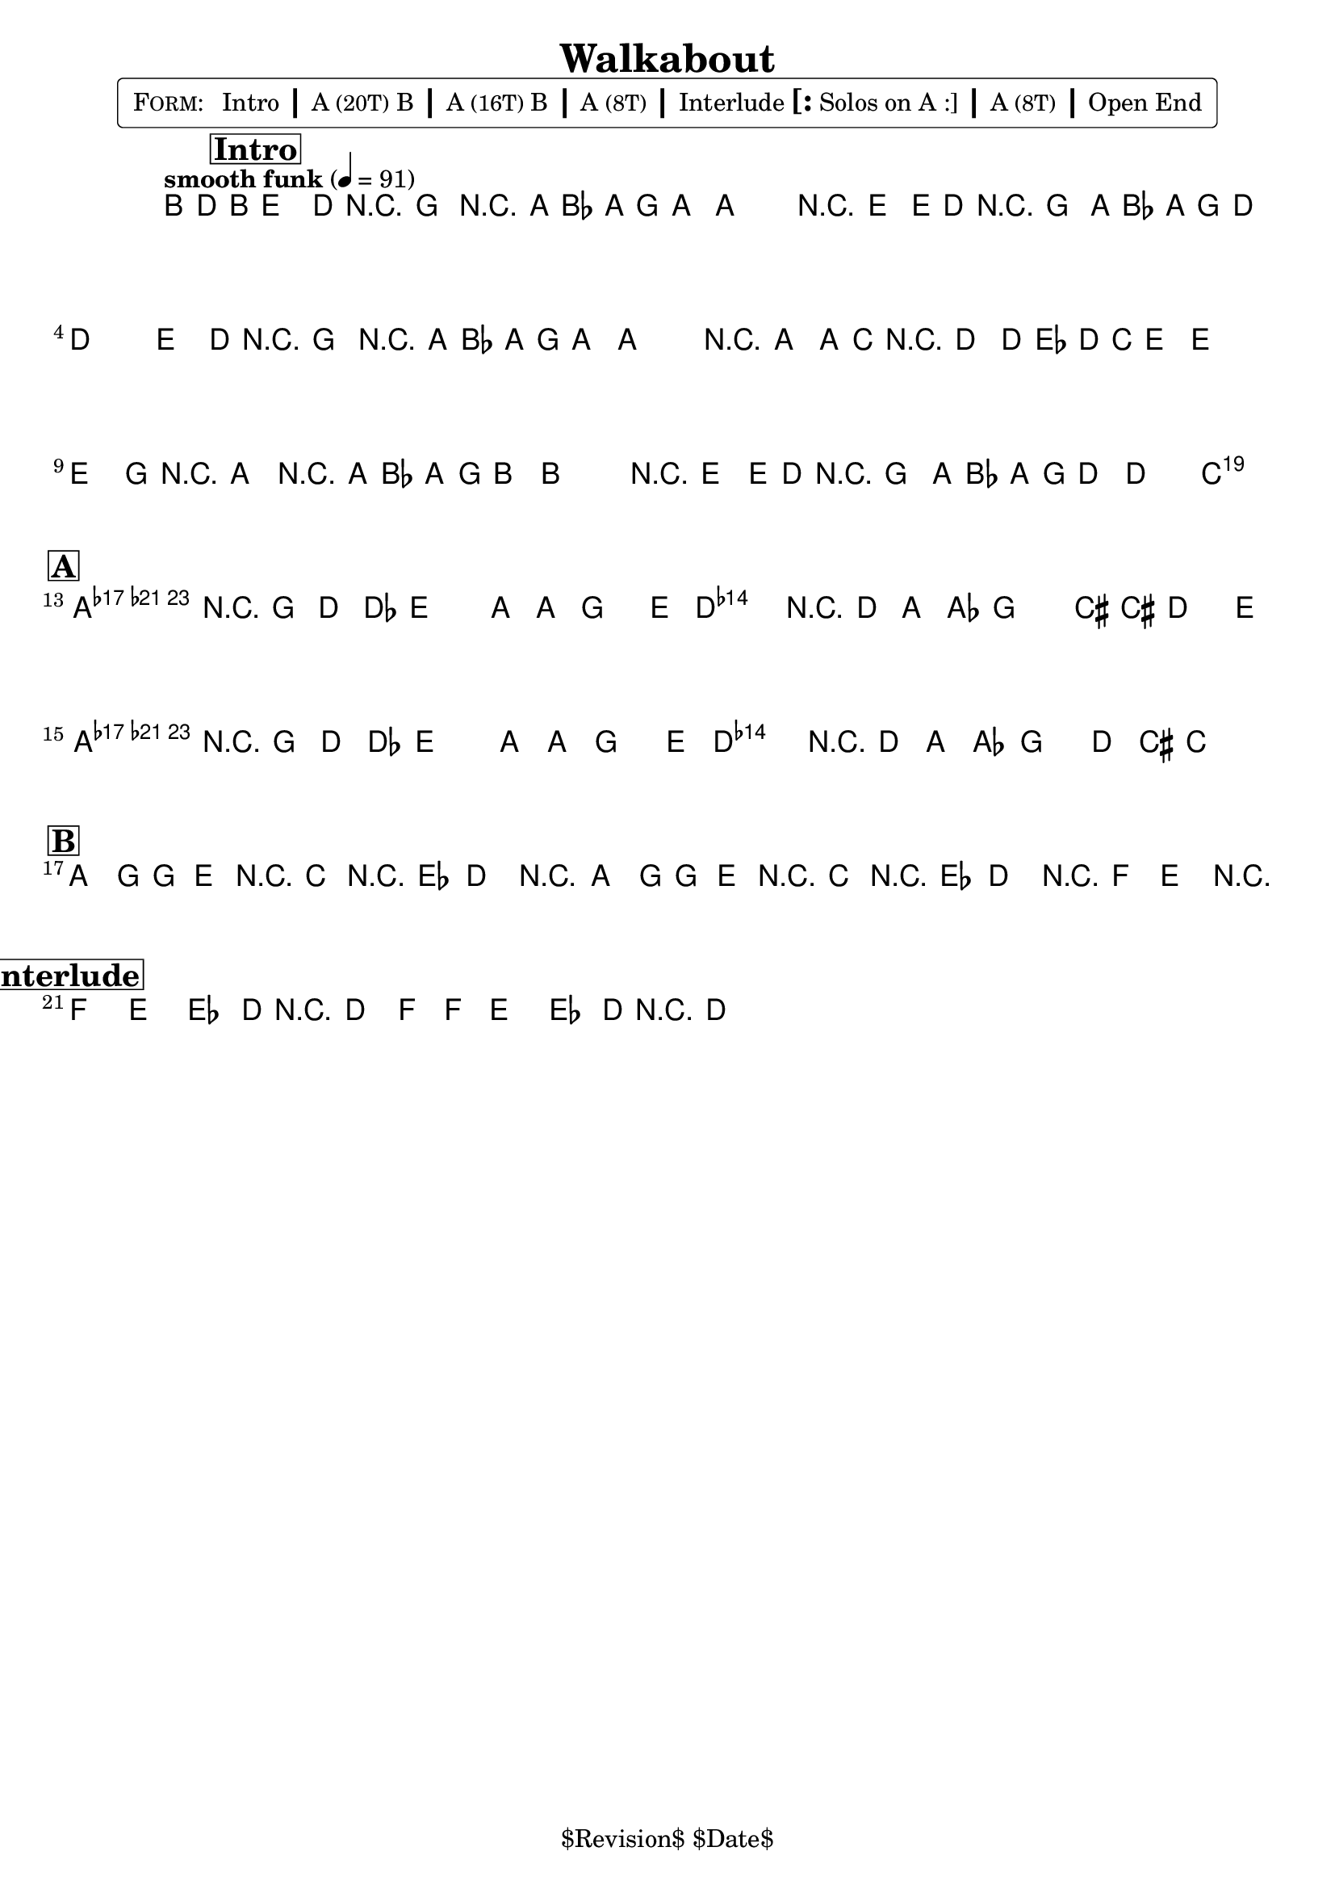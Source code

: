 \version "2.13.46"

%
% $File$
% $Date$
% $Revision$
% $Author$
%

\header {
  title = "Walkabout"
  subtitle = ""
  subsubtitle = ""

  composer = ""
  poet = ""
  enteredby = "Max Deineko"

  meter = ""
  piece = ""
  version = "$Revision$"

  copyright = "" % "Transcribed and/or arranged by MaX"
  tagline = "$Revision$ $Date$" % ""
}


harm = \chords {
  \set Score.skipBars = ##t
  \set Score.markFormatter = #format-mark-box-letters

  \partial 8. s8.
  s1 * 11
  s2 f:maj9

  a1:m9 d:7 a1:m9 d:7

}

mel = \relative c' {
  \set Score.skipBars = ##t
  \set Score.markFormatter = #format-mark-box-letters
  \override Staff.TimeSignature #'style = #'()

  \clef bass
  \key e \minor
  \time 4/4
  \tempo "smooth funk" 4 = 91

  \partial 8. b16 _\markup \italic { 16 shuffle, unisono & drum fills } d b
  \mark \markup {\box \bold "Intro"}
  \bar "||"
  e8.( d16-.) r8 g,-. r a16( bes a g a,8 ~ | a1) | r8 e''8( ~ e16 d-.) r8 g,-. a16( bes a g d8 ~ | d1) |
  e'8.( d16-.) r8 g,-. r a16( bes a g a,8 ~ | a1) | r8 a8( ~ a16 c-.) r8 d-. d16( es d c e8 ~ | e1) |
  e8.( g16-.) r8 a-. r a16( bes a g b8 ~ | b1) | r8 e8( ~ e16 d-.) r8 g,-. a16( bes a g d8 ~ | d2 c) |

  \key a \minor
  \mark \markup {\box \bold "A"}
  \break
  \bar "||:"

  a4 _\markup \italic { straight, enter wah gtr & perc } r16 g' d' des e8. a,16 ~ a g8 e16 |
  d4 r16 d a' as g8. cis,16 ~ cis d8 e16 |
  a,4 r16 g' d' des e8. a,16 ~ a g8 e16 |
  d4 r16 d, a' as g8 d'16 cis c4 _\markup \italic {and sim.} |

  \mark \markup {\box \bold "B"}
  \break
  \bar ":|"

  a'8.-. _\markup \italic { unisono } g16 ~ g8-. e-. r c'-. r16 es,8.-. | d4-. r2. |
  a'8.-. g16 ~ g8-. e-. r c'-. r16 es,8.-. | d4-. r16 f8. e4-. r |

  \mark \markup {\box \bold "Interlude"}
  \bar "||:"
  \break

  f4-. e-. es8.-. d16 r d8.-. | f8-. f-. e4-. es8.-. d16 r d8.-. ^\markup { \hspace #3.0 ×3 } |

  \bar ":|"
}

\markup {
    \fill-line { % This centers the words, which looks nicer
    \hspace #1.0 % gives the fill-line something to work with
    \rounded-box \pad-markup #0.3 {
      \column {
        \line{
          \hspace #0.5
          \smallCaps Form:
          \hspace #1
          Intro \bold \huge |
          A \small (20T) B \bold \huge |
          A \small (16T) B \bold \huge |
          A \small (8T) \bold \huge | Interlude \bold \huge [: Solos on A :] \bold \huge |
          A \small (8T) \bold \huge | Open End
          \hspace #0.5
        }
      }
    }
    \hspace #1.0 % gives the fill-line something to work with
  }
}

\score {
  \transpose c c {
    <<
      \harm
      \mel
    >>
  }
}

\layout {
  ragged-last = ##t
}

